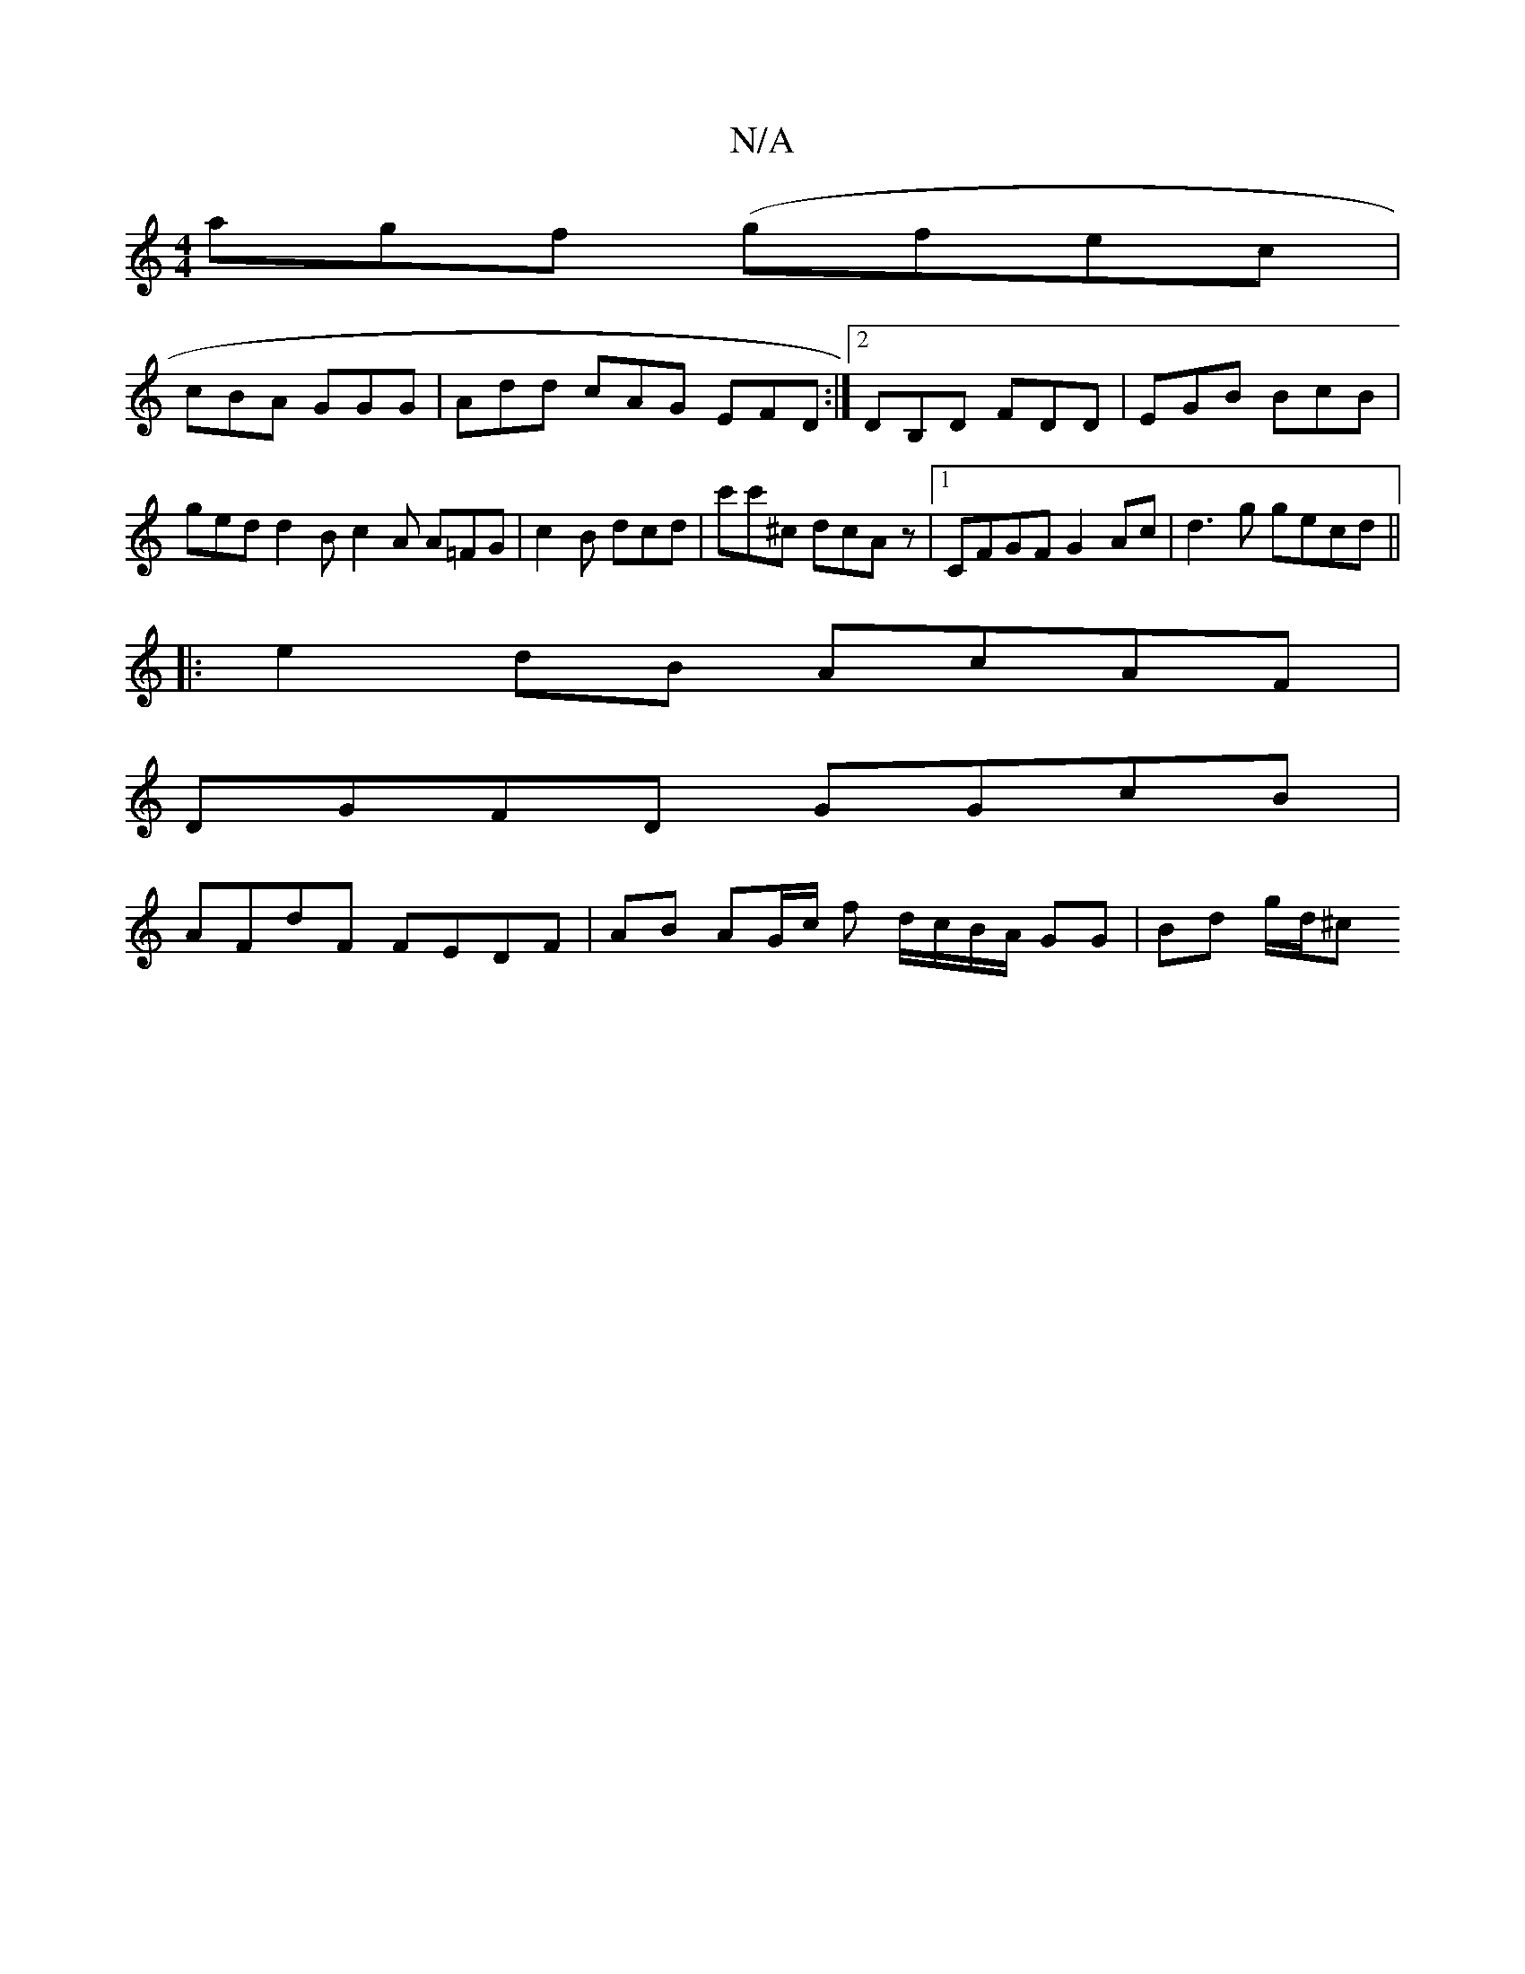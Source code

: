 X:1
T:N/A
M:4/4
R:N/A
K:Cmajor
 agf (gfec|
cBA GGG|Add cAG EFD :|2 DB,D FDD | EGB BcB | ged d2 B c2 A A=FG | c2 B dcd | c'c'^c dcAz |1 CFGF G2 Ac |d3g gecd ||
|:e2dB AcAF |
DGFD GGcB |
AFdF FEDF | AB AG/c/ f d/c/B/A/ GG | Bd g/d/^c
